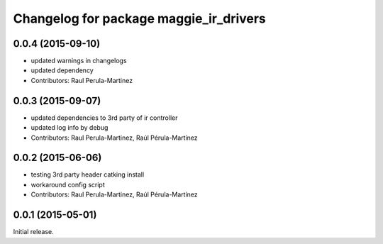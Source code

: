 ^^^^^^^^^^^^^^^^^^^^^^^^^^^^^^^^^^^^^^^
Changelog for package maggie_ir_drivers
^^^^^^^^^^^^^^^^^^^^^^^^^^^^^^^^^^^^^^^

0.0.4 (2015-09-10)
------------------
* updated warnings in changelogs
* updated dependency
* Contributors: Raul Perula-Martinez

0.0.3 (2015-09-07)
------------------
* updated dependencies to 3rd party of ir controller
* updated log info by debug
* Contributors: Raul Perula-Martinez, Raúl Pérula-Martínez

0.0.2 (2015-06-06)
------------------
* testing 3rd party header catking install
* workaround config script
* Contributors: Raul Perula-Martinez, Raúl Pérula-Martínez

0.0.1 (2015-05-01)
------------------
Initial release.

